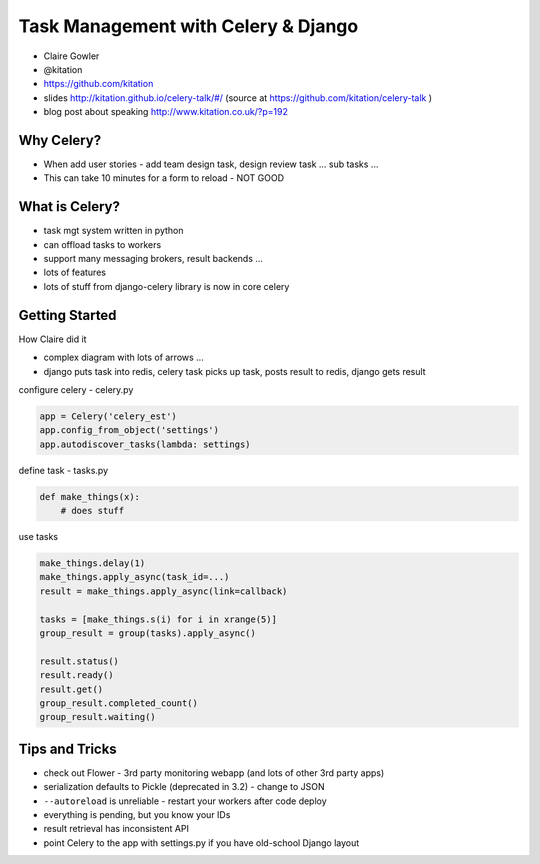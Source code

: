 Task Management with Celery & Django
====================================

- Claire Gowler
- @kitation
- https://github.com/kitation
- slides http://kitation.github.io/celery-talk/#/ (source at https://github.com/kitation/celery-talk )
- blog post about speaking http://www.kitation.co.uk/?p=192

Why Celery?
-----------

- When add user stories - add team design task, design review task ... sub tasks ...
- This can take 10 minutes for a form to reload - NOT GOOD

What is Celery?
---------------

- task mgt system written in python
- can offload tasks to workers
- support many messaging brokers, result backends ...
- lots of features
- lots of stuff from django-celery library is now in core celery

Getting Started
---------------

How Claire did it

- complex diagram with lots of arrows ...
- django puts task into redis, celery task picks up task, posts result to redis, django gets result

configure celery - celery.py

.. code-block:: python

    app = Celery('celery_est')
    app.config_from_object('settings')
    app.autodiscover_tasks(lambda: settings)

define task - tasks.py

.. code-block:: python

    def make_things(x):
        # does stuff

use tasks

.. code-block:: python

    make_things.delay(1)
    make_things.apply_async(task_id=...)
    result = make_things.apply_async(link=callback)

    tasks = [make_things.s(i) for i in xrange(5)]
    group_result = group(tasks).apply_async()

    result.status()
    result.ready()
    result.get()
    group_result.completed_count()
    group_result.waiting()

Tips and Tricks
---------------

- check out Flower - 3rd party monitoring webapp (and lots of other 3rd party apps)
- serialization defaults to Pickle (deprecated in 3.2) - change to JSON
- ``--autoreload`` is unreliable - restart your workers after code deploy
- everything is pending, but you know your IDs
- result retrieval has inconsistent API
- point Celery to the app with settings.py if you have old-school Django layout
